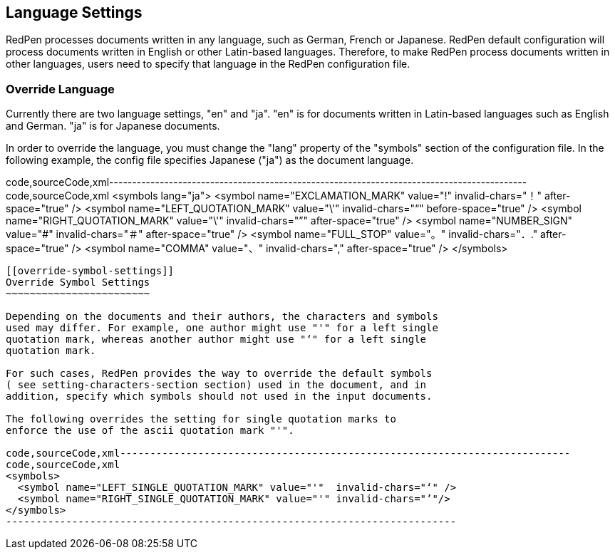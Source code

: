 [[language-settings]]
Language Settings
-----------------

RedPen processes documents written in any language, such as German,
French or Japanese. RedPen default configuration will process documents
written in English or other Latin-based languages. Therefore, to make
RedPen process documents written in other languages, users need to
specify that language in the RedPen configuration file.

[[override-language]]
Override Language
~~~~~~~~~~~~~~~~~

Currently there are two language settings, "en" and "ja". "en" is for
documents written in Latin-based languages such as English and German.
"ja" is for Japanese documents.

In order to override the language, you must change the "lang" property
of the "symbols" section of the configuration file. In the following
example, the config file specifies Japanese ("ja") as the document
language.

code,sourceCode,xml-------------------------------------------------------------------------------------------
code,sourceCode,xml
<symbols lang="ja">
    <symbol name="EXCLAMATION_MARK" value="!" invalid-chars="！" after-space="true" />
    <symbol name="LEFT_QUOTATION_MARK" value="\'"  invalid-chars="“" before-space="true" />
    <symbol name="RIGHT_QUOTATION_MARK" value="\'"  invalid-chars="”" after-space="true" />
    <symbol name="NUMBER_SIGN" value="#" invalid-chars="＃" after-space="true" />
    <symbol name="FULL_STOP" value="。" invalid-chars="．." after-space="true" />
    <symbol name="COMMA" value="、" invalid-chars="," after-space="true" />
</symbols>
-------------------------------------------------------------------------------------------

[[override-symbol-settings]]
Override Symbol Settings
~~~~~~~~~~~~~~~~~~~~~~~~

Depending on the documents and their authors, the characters and symbols
used may differ. For example, one author might use "'" for a left single
quotation mark, whereas another author might use "‘" for a left single
quotation mark.

For such cases, RedPen provides the way to override the default symbols
( see setting-characters-section section) used in the document, and in
addition, specify which symbols should not used in the input documents.

The following overrides the setting for single quotation marks to
enforce the use of the ascii quotation mark "'".

code,sourceCode,xml---------------------------------------------------------------------------
code,sourceCode,xml
<symbols>
  <symbol name="LEFT_SINGLE_QUOTATION_MARK" value="'"  invalid-chars="‘" />
  <symbol name="RIGHT_SINGLE_QUOTATION_MARK" value="'" invalid-chars="’"/>
</symbols>
---------------------------------------------------------------------------
